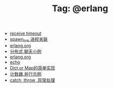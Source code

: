 # -*- coding:utf-8 -*-

#+TITLE: Tag: @erlang

#+LANGUAGE:  zh
   + [[file:../erlang/timeout.org][receive timeout]]
   + [[file:../erlang/spawn_link.org][spawn_link 进程关联]]
   + [[file:../erlang/release.org][erlang.org]]
   + [[file:../erlang/message.org][分布式,聊天小例]]
   + [[file:../erlang/erlang.org][erlang.org]]
   + [[file:../erlang/echo.org][echo]]
   + [[file:../erlang/dic.org][Dict,or Map的简单实现]]
   + [[file:../erlang/counter.org][计数器,并行示例]]
   + [[file:../erlang/catch.org][catch ,throw ,异常处理]]
